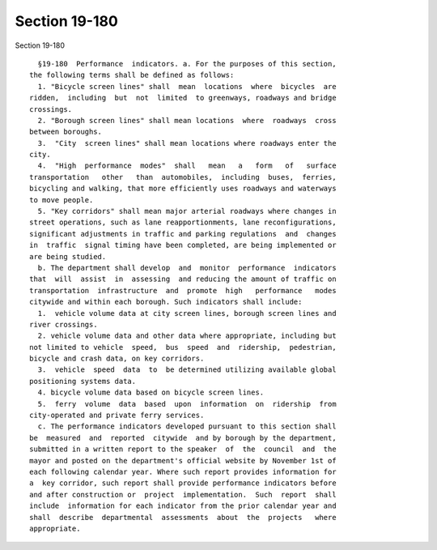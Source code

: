 Section 19-180
==============

Section 19-180 ::    
        
     
        §19-180  Performance  indicators. a. For the purposes of this section,
      the following terms shall be defined as follows:
        1. "Bicycle screen lines" shall  mean  locations  where  bicycles  are
      ridden,  including  but  not  limited  to greenways, roadways and bridge
      crossings.
        2. "Borough screen lines" shall mean locations  where  roadways  cross
      between boroughs.
        3.  "City  screen lines" shall mean locations where roadways enter the
      city.
        4.  "High  performance  modes"  shall   mean   a   form   of   surface
      transportation   other   than  automobiles,  including  buses,  ferries,
      bicycling and walking, that more efficiently uses roadways and waterways
      to move people.
        5. "Key corridors" shall mean major arterial roadways where changes in
      street operations, such as lane reapportionments, lane reconfigurations,
      significant adjustments in traffic and parking regulations  and  changes
      in  traffic  signal timing have been completed, are being implemented or
      are being studied.
        b. The department shall develop  and  monitor  performance  indicators
      that  will  assist  in  assessing  and reducing the amount of traffic on
      transportation  infrastructure  and  promote  high   performance   modes
      citywide and within each borough. Such indicators shall include:
        1.  vehicle volume data at city screen lines, borough screen lines and
      river crossings.
        2. vehicle volume data and other data where appropriate, including but
      not limited to vehicle  speed,  bus  speed  and  ridership,  pedestrian,
      bicycle and crash data, on key corridors.
        3.  vehicle  speed  data  to  be determined utilizing available global
      positioning systems data.
        4. bicycle volume data based on bicycle screen lines.
        5.  ferry  volume  data  based  upon  information  on  ridership  from
      city-operated and private ferry services.
        c. The performance indicators developed pursuant to this section shall
      be  measured  and  reported  citywide  and by borough by the department,
      submitted in a written report to the speaker  of  the  council  and  the
      mayor and posted on the department's official website by November 1st of
      each following calendar year. Where such report provides information for
      a  key corridor, such report shall provide performance indicators before
      and after construction or  project  implementation.  Such  report  shall
      include  information for each indicator from the prior calendar year and
      shall  describe  departmental  assessments  about  the  projects   where
      appropriate.
    
    
    
    
    
    
    